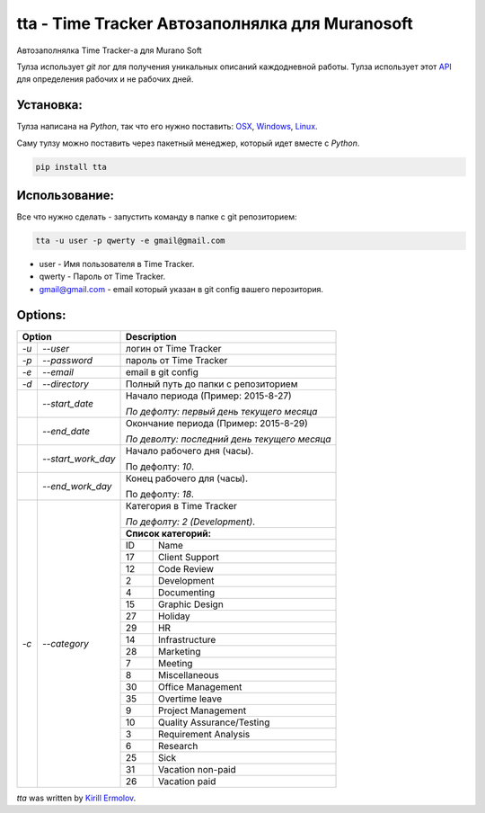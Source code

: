 tta - Time Tracker Автозаполнялка для Muranosoft
================================================

.. image:: https://badges.gitter.im/Join%20Chat.svg
   :alt: Join the chat at https://gitter.im/erm0l0v/tta
   :target: https://gitter.im/erm0l0v/tta?utm_source=badge&utm_medium=badge&utm_campaign=pr-badge&utm_content=badge

.. image:: https://img.shields.io/pypi/v/tta.svg
    :target: https://pypi.python.org/pypi/tta
    :alt: Latest PyPI version

Автозаполнялка Time Tracker-а для Murano Soft

Тулза использует *git* лог для получения уникальных описаний каждодневной работы.
Тулза использует этот `API <http://basicdata.ru/api/calend/>`_ для определения рабочих и не рабочих дней.

Установка:
----------

Тулза написана на *Python*, так что его нужно поставить: `OSX <http://docs.python-guide.org/en/latest/starting/install/osx/>`_, `Windows <http://docs.python-guide.org/en/latest/starting/install/win/>`_, `Linux <http://docs.python-guide.org/en/latest/starting/install/linux/>`_.

Саму тулзу можно поставить через пакетный менеджер, который идет вместе с *Python*.

.. code::
    
    pip install tta

Использование:
--------------

Все что нужно сделать - запустить команду в папке с git репозиторием:

.. code::

    tta -u user -p qwerty -e gmail@gmail.com

* user - Имя пользователя в Time Tracker.
* qwerty - Пароль от Time Tracker.
* gmail@gmail.com - email который указан в git config вашего перозитория.

Options:
--------


+----------------------------+--------------------------------------------+
| Option                     | Description                                |
+=======+====================+============================================+
| *-u*  | *--user*           | логин от Time Tracker                      |
+-------+--------------------+--------------------------------------------+
| *-p*  | *--password*       | пароль от Time Tracker                     |
+-------+--------------------+--------------------------------------------+
| *-e*  | *--email*          | email в git config                         |
+-------+--------------------+--------------------------------------------+
| *-d*  | *--directory*      | Полный путь до папки с репозиторием        |
+-------+--------------------+--------------------------------------------+
|       | *--start_date*     | Начало периода (Пример: 2015-8-27)         |
|       |                    |                                            |
|       |                    | *По дефолту:*                              |
|       |                    | *первый день текущего месяца*              |
|       |                    |                                            |
+-------+--------------------+--------------------------------------------+
|       | *--end_date*       | Окончание периода (Пример: 2015-8-29)      |
|       |                    |                                            |
|       |                    | *По деволту:*                              |
|       |                    | *последний день текущего месяца*           |
|       |                    |                                            |
+-------+--------------------+--------------------------------------------+
|       | *--start_work_day* | Начало рабочего дня (часы).                |
|       |                    |                                            |
|       |                    | По дефолту: *10*.                          |
+-------+--------------------+--------------------------------------------+
|       | *--end_work_day*   | Конец рабочего для (часы).                 |
|       |                    |                                            |
|       |                    | По дефолту: *18*.                          |
+-------+--------------------+--------------------------------------------+
| *-c*  | *--category*       | Категория в Time Tracker                   |
|       |                    |                                            |
|       |                    | *По дефолту: 2 (Development)*.             |
|       |                    +--------------------------------------------+
|       |                    | **Список категорий:**                      |
|       |                    +----+---------------------------------------+
|       |                    | ID | Name                                  |
|       |                    +----+---------------------------------------+
|       |                    | 17 | Client Support                        |
|       |                    +----+---------------------------------------+
|       |                    | 12 | Code Review                           |
|       |                    +----+---------------------------------------+
|       |                    | 2  | Development                           |
|       |                    +----+---------------------------------------+
|       |                    | 4  | Documenting                           |
|       |                    +----+---------------------------------------+
|       |                    | 15 | Graphic Design                        |
|       |                    +----+---------------------------------------+
|       |                    | 27 | Holiday                               |
|       |                    +----+---------------------------------------+
|       |                    | 29 | HR                                    |
|       |                    +----+---------------------------------------+
|       |                    | 14 | Infrastructure                        |
|       |                    +----+---------------------------------------+
|       |                    | 28 | Marketing                             |
|       |                    +----+---------------------------------------+
|       |                    | 7  | Meeting                               |
|       |                    +----+---------------------------------------+
|       |                    | 8  | Miscellaneous                         |
|       |                    +----+---------------------------------------+
|       |                    | 30 | Office Management                     |
|       |                    +----+---------------------------------------+
|       |                    | 35 | Overtime leave                        |
|       |                    +----+---------------------------------------+
|       |                    | 9  | Project Management                    |
|       |                    +----+---------------------------------------+
|       |                    | 10 | Quality Assurance/Testing             |
|       |                    +----+---------------------------------------+
|       |                    | 3  | Requirement Analysis                  |
|       |                    +----+---------------------------------------+
|       |                    | 6  | Research                              |
|       |                    +----+---------------------------------------+
|       |                    | 25 | Sick                                  |
|       |                    +----+---------------------------------------+
|       |                    | 31 | Vacation non-paid                     |
|       |                    +----+---------------------------------------+
|       |                    | 26 | Vacation paid                         |
+-------+--------------------+----+---------------------------------------+


`tta` was written by `Kirill Ermolov <erm0l0v@ya.ru>`_.
